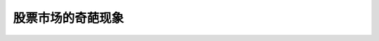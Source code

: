 ==============================
股票市场的奇葩现象
==============================

.. figure:: _static/day9.png
    :align: center
    :alt: Images
    :figclass: align-center
